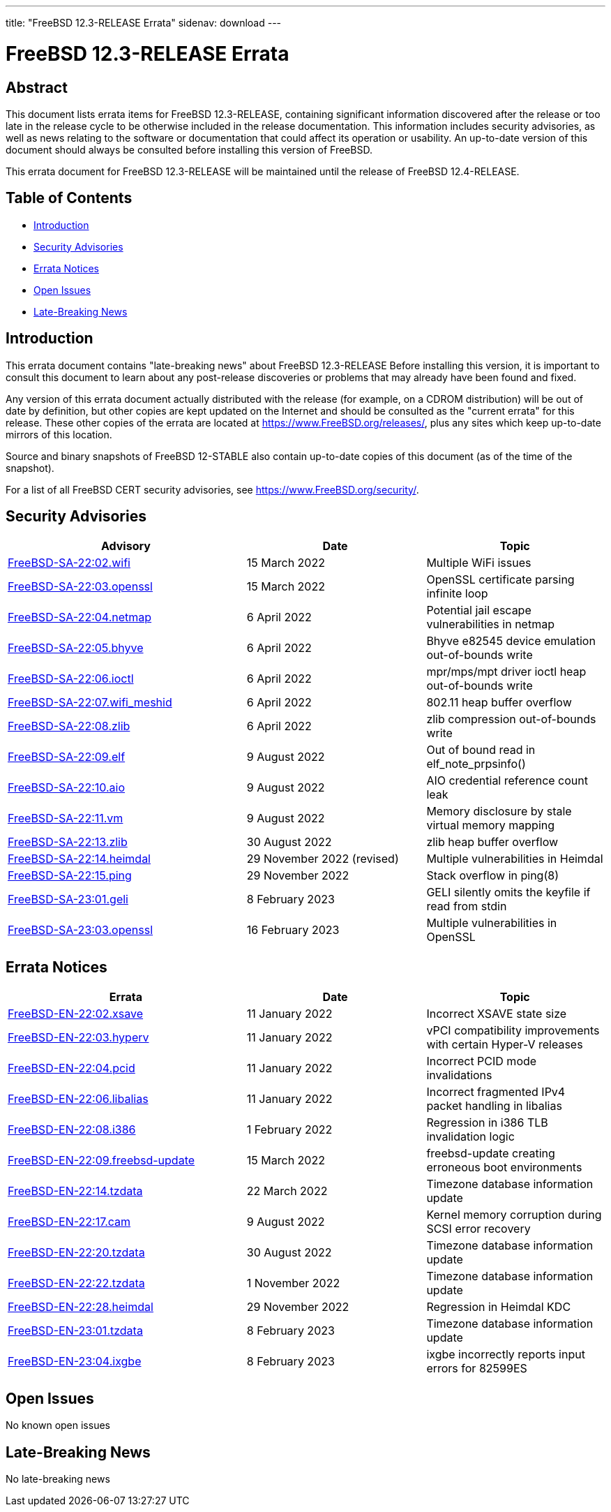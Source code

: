 ---
title: "FreeBSD 12.3-RELEASE Errata"
sidenav: download
---

:release: 12.3-RELEASE
:releaseNext: 12.4-RELEASE
:releaseBranch: 12-STABLE

= FreeBSD {release} Errata

== Abstract

This document lists errata items for FreeBSD {release}, containing significant information discovered after the release or too late in the release cycle to be otherwise included in the release documentation. This information includes security advisories, as well as news relating to the software or documentation that could affect its operation or usability. An up-to-date version of this document should always be consulted before installing this version of FreeBSD.

This errata document for FreeBSD {release} will be maintained until the release of FreeBSD {releaseNext}.

== Table of Contents

* <<intro,Introduction>>
* <<security,Security Advisories>>
* <<errata,Errata Notices>>
* <<open-issues,Open Issues>>
* <<late-news,Late-Breaking News>>

[[intro]]
== Introduction

This errata document contains "late-breaking news" about FreeBSD {release} Before installing this version, it is important to consult this document to learn about any post-release discoveries or problems that may already have been found and fixed.

Any version of this errata document actually distributed with the release (for example, on a CDROM distribution) will be out of date by definition, but other copies are kept updated on the Internet and should be consulted as the "current errata" for this release. These other copies of the errata are located at https://www.FreeBSD.org/releases/, plus any sites which keep up-to-date mirrors of this location.

Source and binary snapshots of FreeBSD {releaseBranch} also contain up-to-date copies of this document (as of the time of the snapshot).

For a list of all FreeBSD CERT security advisories, see https://www.FreeBSD.org/security/.

[[security]]
== Security Advisories

[width="100%",cols="40%,30%,30%",options="header",]
|===
|Advisory |Date |Topic
|link:https://www.FreeBSD.org/security/advisories/FreeBSD-SA-22:02.wifi.asc[FreeBSD-SA-22:02.wifi] |15 March 2022 |Multiple WiFi issues
|link:https://www.FreeBSD.org/security/advisories/FreeBSD-SA-22:03.openssl.asc[FreeBSD-SA-22:03.openssl] |15 March 2022 |OpenSSL certificate parsing infinite loop
|link:https://www.FreeBSD.org/security/advisories/FreeBSD-SA-22:04.netmap.asc[FreeBSD-SA-22:04.netmap] |6 April 2022 |Potential jail escape vulnerabilities in netmap
|link:https://www.FreeBSD.org/security/advisories/FreeBSD-SA-22:05.bhyve.asc[FreeBSD-SA-22:05.bhyve] |6 April 2022 |Bhyve e82545 device emulation out-of-bounds write
|link:https://www.FreeBSD.org/security/advisories/FreeBSD-SA-22:06.ioctl.asc[FreeBSD-SA-22:06.ioctl] |6 April 2022 |mpr/mps/mpt driver ioctl heap out-of-bounds write
|link:https://www.FreeBSD.org/security/advisories/FreeBSD-SA-22:07.wifi_meshid.asc[FreeBSD-SA-22:07.wifi_meshid] |6 April 2022 |802.11 heap buffer overflow
|link:https://www.FreeBSD.org/security/advisories/FreeBSD-SA-22:08.zlib.asc[FreeBSD-SA-22:08.zlib] |6 April 2022 |zlib compression out-of-bounds write
|link:https://www.FreeBSD.org/security/advisories/FreeBSD-SA-22:09.elf.asc[FreeBSD-SA-22:09.elf] |9 August 2022 |Out of bound read in elf_note_prpsinfo()
|link:https://www.FreeBSD.org/security/advisories/FreeBSD-SA-22:10.aio.asc[FreeBSD-SA-22:10.aio] |9 August 2022 |AIO credential reference count leak
|link:https://www.FreeBSD.org/security/advisories/FreeBSD-SA-22:11.vm.asc[FreeBSD-SA-22:11.vm] |9 August 2022 |Memory disclosure by stale virtual memory mapping
|link:https://www.FreeBSD.org/security/advisories/FreeBSD-SA-22:13.zlib.asc[FreeBSD-SA-22:13.zlib] |30 August 2022 |zlib heap buffer overflow
|link:https://www.FreeBSD.org/security/advisories/FreeBSD-SA-22:14.heimdal.asc[FreeBSD-SA-22:14.heimdal] |29 November 2022 (revised)|Multiple vulnerabilities in Heimdal
|link:https://www.FreeBSD.org/security/advisories/FreeBSD-SA-22:15.ping.asc[FreeBSD-SA-22:15.ping] |29 November 2022 |Stack overflow in ping(8)
|link:https://www.FreeBSD.org/security/advisories/FreeBSD-SA-23:01.geli.asc[FreeBSD-SA-23:01.geli] |8 February 2023 |GELI silently omits the keyfile if read from stdin
|link:https://www.FreeBSD.org/security/advisories/FreeBSD-SA-23:03.openssl.asc[FreeBSD-SA-23:03.openssl] |16 February 2023 |Multiple vulnerabilities in OpenSSL
|===

[[errata]]
== Errata Notices

[width="100%",cols="40%,30%,30%",options="header",]
|===
|Errata |Date |Topic
|link:https://www.FreeBSD.org/security/advisories/FreeBSD-EN-22:02.xsave.asc[FreeBSD-EN-22:02.xsave] |11 January 2022 |Incorrect XSAVE state size
|link:https://www.FreeBSD.org/security/advisories/FreeBSD-EN-22:03.hyperv.asc[FreeBSD-EN-22:03.hyperv] |11 January 2022 |vPCI compatibility improvements with certain Hyper-V releases
|link:https://www.FreeBSD.org/security/advisories/FreeBSD-EN-22:04.pcid.asc[FreeBSD-EN-22:04.pcid] |11 January 2022 |Incorrect PCID mode invalidations
|link:https://www.FreeBSD.org/security/advisories/FreeBSD-EN-22:06.libalias.asc[FreeBSD-EN-22:06.libalias] |11 January 2022 |Incorrect fragmented IPv4 packet handling in libalias
|link:https://www.FreeBSD.org/security/advisories/FreeBSD-EN-22:08.i386.asc[FreeBSD-EN-22:08.i386] |1 February 2022 |Regression in i386 TLB invalidation logic
|link:https://www.FreeBSD.org/security/advisories/FreeBSD-EN-22:09.freebsd-update.asc[FreeBSD-EN-22:09.freebsd-update] |15 March 2022 |freebsd-update creating erroneous boot environments
|link:https://www.FreeBSD.org/security/advisories/FreeBSD-EN-22:14.tzdata.asc[FreeBSD-EN-22:14.tzdata] |22 March 2022 |Timezone database information update
|link:https://www.FreeBSD.org/security/advisories/FreeBSD-EN-22:17.cam.asc[FreeBSD-EN-22:17.cam] |9 August 2022 |Kernel memory corruption during SCSI error recovery
|link:https://www.FreeBSD.org/security/advisories/FreeBSD-EN-22:20.tzdata.asc[FreeBSD-EN-22:20.tzdata] |30 August 2022 |Timezone database information update
|link:https://www.FreeBSD.org/security/advisories/FreeBSD-EN-22:22.tzdata.asc[FreeBSD-EN-22:22.tzdata] |1 November 2022 |Timezone database information update
|link:https://www.FreeBSD.org/security/advisories/FreeBSD-EN-22:28.heimdal.asc[FreeBSD-EN-22:28.heimdal] |29 November 2022 |Regression in Heimdal KDC
|link:https://www.FreeBSD.org/security/advisories/FreeBSD-EN-23:01.tzdata.asc[FreeBSD-EN-23:01.tzdata] |8 February 2023 |Timezone database information update
|link:https://www.FreeBSD.org/security/advisories/FreeBSD-EN-23:04.ixgbe.asc[FreeBSD-EN-23:04.ixgbe] |8 February 2023 |ixgbe incorrectly reports input errors for 82599ES
|===

[[open-issues]]
== Open Issues

No known open issues

[[late-news]]
== Late-Breaking News

No late-breaking news
